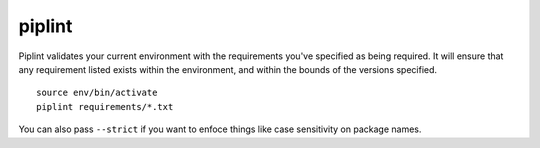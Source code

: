 piplint
=======

Piplint validates your current environment with the requirements you've specified as being required. It will
ensure that any requirement listed exists within the environment, and within the bounds of the versions specified.

::

    source env/bin/activate
    piplint requirements/*.txt

You can also pass ``--strict`` if you want to enfoce things like case sensitivity on package names.